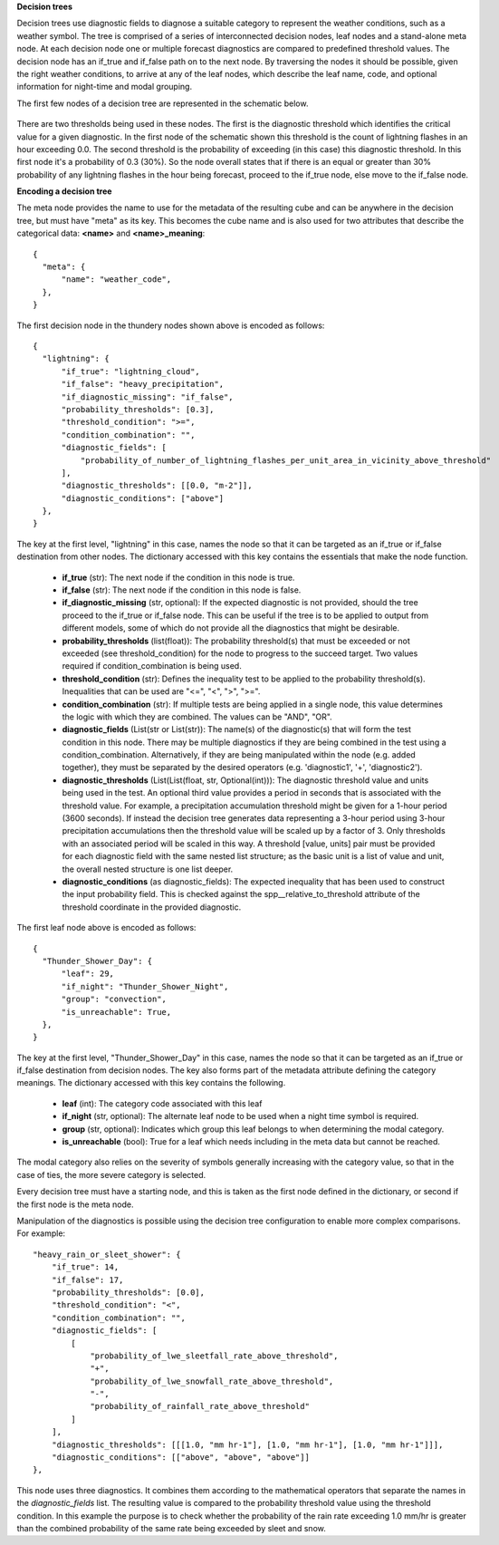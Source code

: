 **Decision trees**

Decision trees use diagnostic fields to diagnose a suitable category to represent
the weather conditions, such as a weather symbol. The tree is comprised
of a series of interconnected decision nodes, leaf nodes and a stand-alone meta node.
At each decision node one or multiple forecast diagnostics are compared to
predefined threshold values. The decision node has an if_true and if_false path on
to the next node. By traversing the nodes it should be possible, given the right
weather conditions, to arrive at any of the leaf nodes, which describe the leaf
name, code, and optional information for night-time and modal grouping.

The first few nodes of a decision tree are represented in the schematic below.

.. figure:: extended_documentation/categorical/thunder_nodes.png
     :align: center
     :scale: 80 %
     :alt: Schematic of thundery nodes in a decision tree

There are two thresholds being used in these nodes. The first is the diagnostic
threshold which identifies the critical value for a given diagnostic. In the
first node of the schematic shown this threshold is the count of lightning
flashes in an hour exceeding 0.0. The second threshold is the probability of
exceeding (in this case) this diagnostic threshold. In this first node it's a
probability of 0.3 (30%). So the node overall states that if there is an equal
or greater than 30% probability of any lightning flashes in the hour being
forecast, proceed to the if_true node, else move to the if_false node.

**Encoding a decision tree**

The meta node provides the name to use for the metadata of the resulting cube and
can be anywhere in the decision tree, but must have "meta" as its key.
This becomes the cube name and is also used for two attributes that describe the
categorical data: **<name>** and **<name>_meaning**::

  {
    "meta": {
        "name": "weather_code",
    },
  }


The first decision node in the thundery nodes shown above is encoded as follows::

  {
    "lightning": {
        "if_true": "lightning_cloud",
        "if_false": "heavy_precipitation",
        "if_diagnostic_missing": "if_false",
        "probability_thresholds": [0.3],
        "threshold_condition": ">=",
        "condition_combination": "",
        "diagnostic_fields": [
            "probability_of_number_of_lightning_flashes_per_unit_area_in_vicinity_above_threshold"
        ],
        "diagnostic_thresholds": [[0.0, "m-2"]],
        "diagnostic_conditions": ["above"]
    },
  }

The key at the first level, "lightning" in this case, names the node so that it
can be targeted as an if_true or if_false destination from other nodes. The dictionary
accessed with this key contains the essentials that make the node function.

  - **if_true** (str): The next node if the condition in this
    node is true.
  - **if_false** (str): The next node if the condition in this node
    is false.
  - **if_diagnostic_missing** (str, optional): If the expected
    diagnostic is not provided, should the tree proceed to the if_true or if_false
    node. This can be useful if the tree is to be applied to output from
    different models, some of which do not provide all the diagnostics that might
    be desirable.
  - **probability_thresholds** (list(float)): The probability threshold(s) that
    must be exceeded or not exceeded (see threshold_condition) for the node to
    progress to the succeed target. Two values required if condition_combination
    is being used.
  - **threshold_condition** (str): Defines the inequality test to be applied to
    the probability threshold(s). Inequalities that can be used are "<=", "<",
    ">", ">=".
  - **condition_combination** (str): If multiple tests are being applied in a
    single node, this value determines the logic with which they are combined.
    The values can be "AND", "OR".
  - **diagnostic_fields** (List(str or List(str)): The name(s) of the
    diagnostic(s) that will form the test condition in this node. There may be
    multiple diagnostics if they are being combined in the test using a
    condition_combination. Alternatively, if they are being manipulated within
    the node (e.g. added together), they must be separated by the desired
    operators (e.g. 'diagnostic1', '+', 'diagnostic2').
  - **diagnostic_thresholds** (List(List(float, str, Optional(int))): The
    diagnostic threshold value and units being used in the test. An optional
    third value provides a period in seconds that is associated with the
    threshold value. For example, a precipitation accumulation threshold might
    be given for a 1-hour period (3600 seconds). If instead the decision tree
    generates data representing a 3-hour period
    using 3-hour precipitation accumulations then the threshold
    value will be scaled up by a factor of 3. Only thresholds with an
    associated period will be scaled in this way. A threshold [value, units] pair
    must be provided for each diagnostic field with the same nested list structure;
    as the basic unit is a list of value and unit, the overall nested structure is
    one list deeper.
  - **diagnostic_conditions** (as diagnostic_fields): The expected inequality
    that has been used to construct the input probability field. This is checked
    against the spp__relative_to_threshold attribute of the threshold coordinate
    in the provided diagnostic.

The first leaf node above is encoded as follows::

  {
    "Thunder_Shower_Day": {
        "leaf": 29,
        "if_night": "Thunder_Shower_Night",
        "group": "convection",
        "is_unreachable": True,
    },
  }

The key at the first level, "Thunder_Shower_Day" in this case, names the node so that it
can be targeted as an if_true or if_false destination from decision nodes. The key
also forms part of the metadata attribute defining the category meanings. The dictionary
accessed with this key contains the following.

  - **leaf** (int): The category code associated with this leaf
  - **if_night** (str, optional): The alternate leaf node to be used when a night
    time symbol is required.
  - **group** (str, optional): Indicates which group this leaf belongs to when
    determining the modal category.
  - **is_unreachable** (bool): True for a leaf which needs including in the meta data but
    cannot be reached.

The modal category also relies on the severity of symbols generally increasing with
the category value, so that in the case of ties, the more severe category is selected.

Every decision tree must have a starting node, and this is taken as the first
node defined in the dictionary, or second if the first node is the meta node.

Manipulation of the diagnostics is possible using the decision tree configuration
to enable more complex comparisons. For example::

  "heavy_rain_or_sleet_shower": {
      "if_true": 14,
      "if_false": 17,
      "probability_thresholds": [0.0],
      "threshold_condition": "<",
      "condition_combination": "",
      "diagnostic_fields": [
          [
              "probability_of_lwe_sleetfall_rate_above_threshold",
              "+",
              "probability_of_lwe_snowfall_rate_above_threshold",
              "-",
              "probability_of_rainfall_rate_above_threshold"
          ]
      ],
      "diagnostic_thresholds": [[[1.0, "mm hr-1"], [1.0, "mm hr-1"], [1.0, "mm hr-1"]]],
      "diagnostic_conditions": [["above", "above", "above"]]
  },

This node uses three diagnostics. It combines them according to the mathematical
operators that separate the names in the `diagnostic_fields` list. The resulting
value is compared to the probability threshold value using the threshold condition.
In this example the purpose is to check whether the probability of the rain rate
exceeding 1.0 mm/hr is greater than the combined probability of the same rate
being exceeded by sleet and snow.
